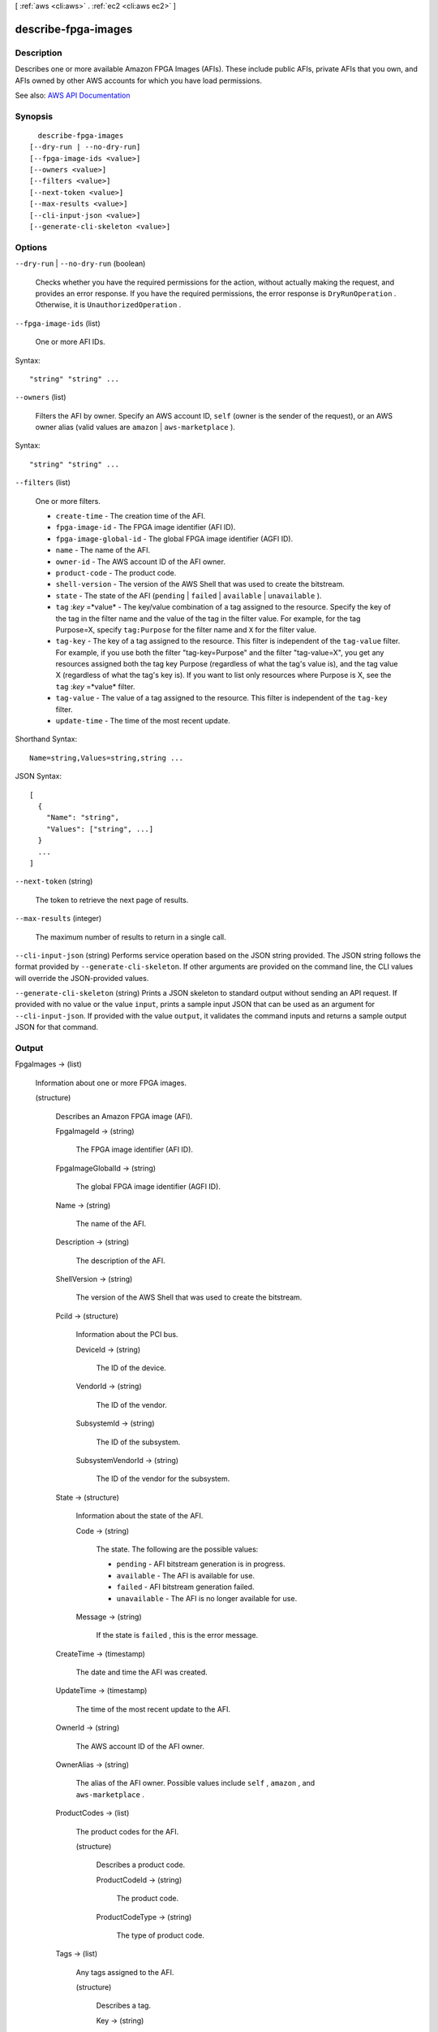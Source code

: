[ :ref:`aws <cli:aws>` . :ref:`ec2 <cli:aws ec2>` ]

.. _cli:aws ec2 describe-fpga-images:


********************
describe-fpga-images
********************



===========
Description
===========



Describes one or more available Amazon FPGA Images (AFIs). These include public AFIs, private AFIs that you own, and AFIs owned by other AWS accounts for which you have load permissions.



See also: `AWS API Documentation <https://docs.aws.amazon.com/goto/WebAPI/ec2-2016-11-15/DescribeFpgaImages>`_


========
Synopsis
========

::

    describe-fpga-images
  [--dry-run | --no-dry-run]
  [--fpga-image-ids <value>]
  [--owners <value>]
  [--filters <value>]
  [--next-token <value>]
  [--max-results <value>]
  [--cli-input-json <value>]
  [--generate-cli-skeleton <value>]




=======
Options
=======

``--dry-run`` | ``--no-dry-run`` (boolean)


  Checks whether you have the required permissions for the action, without actually making the request, and provides an error response. If you have the required permissions, the error response is ``DryRunOperation`` . Otherwise, it is ``UnauthorizedOperation`` .

  

``--fpga-image-ids`` (list)


  One or more AFI IDs.

  



Syntax::

  "string" "string" ...



``--owners`` (list)


  Filters the AFI by owner. Specify an AWS account ID, ``self`` (owner is the sender of the request), or an AWS owner alias (valid values are ``amazon`` | ``aws-marketplace`` ).

  



Syntax::

  "string" "string" ...



``--filters`` (list)


  One or more filters.

   

   
  * ``create-time`` - The creation time of the AFI. 
   
  * ``fpga-image-id`` - The FPGA image identifier (AFI ID). 
   
  * ``fpga-image-global-id`` - The global FPGA image identifier (AGFI ID). 
   
  * ``name`` - The name of the AFI. 
   
  * ``owner-id`` - The AWS account ID of the AFI owner. 
   
  * ``product-code`` - The product code. 
   
  * ``shell-version`` - The version of the AWS Shell that was used to create the bitstream. 
   
  * ``state`` - The state of the AFI (``pending`` | ``failed`` | ``available`` | ``unavailable`` ). 
   
  * ``tag`` :*key* =*value* - The key/value combination of a tag assigned to the resource. Specify the key of the tag in the filter name and the value of the tag in the filter value. For example, for the tag Purpose=X, specify ``tag:Purpose`` for the filter name and ``X`` for the filter value. 
   
  * ``tag-key`` - The key of a tag assigned to the resource. This filter is independent of the ``tag-value`` filter. For example, if you use both the filter "tag-key=Purpose" and the filter "tag-value=X", you get any resources assigned both the tag key Purpose (regardless of what the tag's value is), and the tag value X (regardless of what the tag's key is). If you want to list only resources where Purpose is X, see the ``tag`` :*key* =*value* filter. 
   
  * ``tag-value`` - The value of a tag assigned to the resource. This filter is independent of the ``tag-key`` filter. 
   
  * ``update-time`` - The time of the most recent update. 
   

  



Shorthand Syntax::

    Name=string,Values=string,string ...




JSON Syntax::

  [
    {
      "Name": "string",
      "Values": ["string", ...]
    }
    ...
  ]



``--next-token`` (string)


  The token to retrieve the next page of results.

  

``--max-results`` (integer)


  The maximum number of results to return in a single call.

  

``--cli-input-json`` (string)
Performs service operation based on the JSON string provided. The JSON string follows the format provided by ``--generate-cli-skeleton``. If other arguments are provided on the command line, the CLI values will override the JSON-provided values.

``--generate-cli-skeleton`` (string)
Prints a JSON skeleton to standard output without sending an API request. If provided with no value or the value ``input``, prints a sample input JSON that can be used as an argument for ``--cli-input-json``. If provided with the value ``output``, it validates the command inputs and returns a sample output JSON for that command.



======
Output
======

FpgaImages -> (list)

  

  Information about one or more FPGA images.

  

  (structure)

    

    Describes an Amazon FPGA image (AFI).

    

    FpgaImageId -> (string)

      

      The FPGA image identifier (AFI ID).

      

      

    FpgaImageGlobalId -> (string)

      

      The global FPGA image identifier (AGFI ID).

      

      

    Name -> (string)

      

      The name of the AFI.

      

      

    Description -> (string)

      

      The description of the AFI.

      

      

    ShellVersion -> (string)

      

      The version of the AWS Shell that was used to create the bitstream.

      

      

    PciId -> (structure)

      

      Information about the PCI bus.

      

      DeviceId -> (string)

        

        The ID of the device.

        

        

      VendorId -> (string)

        

        The ID of the vendor.

        

        

      SubsystemId -> (string)

        

        The ID of the subsystem.

        

        

      SubsystemVendorId -> (string)

        

        The ID of the vendor for the subsystem.

        

        

      

    State -> (structure)

      

      Information about the state of the AFI.

      

      Code -> (string)

        

        The state. The following are the possible values:

         

         
        * ``pending`` - AFI bitstream generation is in progress. 
         
        * ``available`` - The AFI is available for use. 
         
        * ``failed`` - AFI bitstream generation failed. 
         
        * ``unavailable`` - The AFI is no longer available for use. 
         

        

        

      Message -> (string)

        

        If the state is ``failed`` , this is the error message.

        

        

      

    CreateTime -> (timestamp)

      

      The date and time the AFI was created.

      

      

    UpdateTime -> (timestamp)

      

      The time of the most recent update to the AFI.

      

      

    OwnerId -> (string)

      

      The AWS account ID of the AFI owner.

      

      

    OwnerAlias -> (string)

      

      The alias of the AFI owner. Possible values include ``self`` , ``amazon`` , and ``aws-marketplace`` .

      

      

    ProductCodes -> (list)

      

      The product codes for the AFI.

      

      (structure)

        

        Describes a product code.

        

        ProductCodeId -> (string)

          

          The product code.

          

          

        ProductCodeType -> (string)

          

          The type of product code.

          

          

        

      

    Tags -> (list)

      

      Any tags assigned to the AFI.

      

      (structure)

        

        Describes a tag.

        

        Key -> (string)

          

          The key of the tag.

           

          Constraints: Tag keys are case-sensitive and accept a maximum of 127 Unicode characters. May not begin with ``aws:``  

          

          

        Value -> (string)

          

          The value of the tag.

           

          Constraints: Tag values are case-sensitive and accept a maximum of 255 Unicode characters.

          

          

        

      

    

  

NextToken -> (string)

  

  The token to use to retrieve the next page of results. This value is ``null`` when there are no more results to return.

  

  

